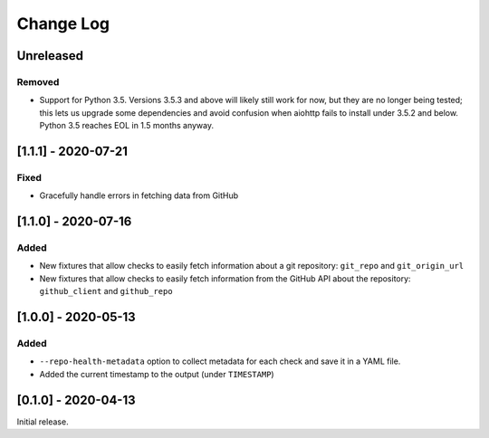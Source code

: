 Change Log
----------

..
   All enhancements and patches to pytest-repo-health will be documented
   in this file.  It adheres to the structure of http://keepachangelog.com/ ,
   but in reStructuredText instead of Markdown (for ease of incorporation into
   Sphinx documentation and the PyPI description).
   
   This project adheres to Semantic Versioning (http://semver.org/).

.. There should always be an "Unreleased" section for changes pending release.

Unreleased
~~~~~~~~~~

Removed
_______

* Support for Python 3.5.  Versions 3.5.3 and above will likely still work for now, but they are no longer being tested; this lets us upgrade some dependencies and avoid confusion when aiohttp fails to install under 3.5.2 and below.  Python 3.5 reaches EOL in 1.5 months anyway.

[1.1.1] - 2020-07-21
~~~~~~~~~~~~~~~~~~~~

Fixed
_____

* Gracefully handle errors in fetching data from GitHub

[1.1.0] - 2020-07-16
~~~~~~~~~~~~~~~~~~~~

Added
_____

* New fixtures that allow checks to easily fetch information about a git
  repository: ``git_repo`` and ``git_origin_url``

* New fixtures that allow checks to easily fetch information from the GitHub API
  about the repository: ``github_client`` and ``github_repo``

[1.0.0] - 2020-05-13
~~~~~~~~~~~~~~~~~~~~

Added
_____

* ``--repo-health-metadata`` option to collect metadata for each check and save it in a YAML file.

* Added the current timestamp to the output (under ``TIMESTAMP``)


[0.1.0] - 2020-04-13
~~~~~~~~~~~~~~~~~~~~~~~~~~~~~~~~~~~~~~~~~~~~~~~~

Initial release.
